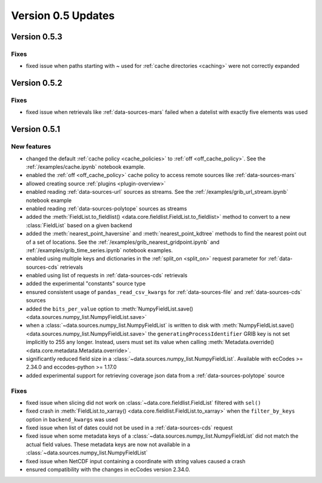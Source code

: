 Version 0.5 Updates
/////////////////////////

Version 0.5.3
===============

Fixes
++++++
- fixed issue when paths starting with ~ used for :ref:`cache directories <caching>` were not correctly expanded


Version 0.5.2
===============

Fixes
++++++
- fixed issue when retrievals like :ref:`data-sources-mars` failed when a datelist with exactly five elements was used


Version 0.5.1
===============

New features
++++++++++++++++

- changed the default :ref:`cache policy <cache_policies>` to :ref:`off <off_cache_policy>`. See the :ref:`/examples/cache.ipynb` notebook example.
- enabled the :ref:`off <off_cache_policy>` cache policy to access remote sources like :ref:`data-sources-mars`
- allowed creating source :ref:`plugins <plugin-overview>`
- enabled reading :ref:`data-sources-url` sources as streams. See the :ref:`/examples/grib_url_stream.ipynb` notebook example
- enabled reading :ref:`data-sources-polytope` sources as streams
- added the :meth:`FieldList.to_fieldlist() <data.core.fieldlist.FieldList.to_fieldlist>` method to convert to a new :class:`FieldList` based on a given backend
- added the :meth:`nearest_point_haversine` and :meth:`nearest_point_kdtree` methods to find the nearest point out of a set of locations. See the :ref:`/examples/grib_nearest_gridpoint.ipynb` and :ref:`/examples/grib_time_series.ipynb` notebook examples.
- enabled using multiple keys and dictionaries in the :ref:`split_on <split_on>` request parameter for :ref:`data-sources-cds` retrievals
- enabled using list of requests in :ref:`data-sources-cds` retrievals
- added the experimental "constants" source type
- ensured consistent usage of ``pandas_read_csv_kwargs`` for :ref:`data-sources-file` and :ref:`data-sources-cds` sources
- added the ``bits_per_value`` option to :meth:`NumpyFieldList.save() <data.sources.numpy_list.NumpyFieldList.save>`
- when a :class:`~data.sources.numpy_list.NumpyFieldList` is written to disk with :meth:`NumpyFieldList.save() <data.sources.numpy_list.NumpyFieldList.save>` the ``generatingProcessIdentifier`` GRIB key is not set implicitly to 255 any longer. Instead, users must set its value when calling :meth:`Metadata.override() <data.core.metadata.Metadata.override>`.
- significantly reduced field size in a :class:`~data.sources.numpy_list.NumpyFieldList`. Available with ecCodes >= 2.34.0 and eccodes-python >= 1.17.0
- added experimental support for retrieving coverage json data from a :ref:`data-sources-polytope` source

Fixes
++++++
- fixed issue when slicing did not work on :class:`~data.core.fieldlist.FieldList` filtered with ``sel()``
- fixed crash in :meth:`FieldList.to_xarray() <data.core.fieldlist.FieldList.to_xarray>` when  the ``filter_by_keys`` option in ``backend_kwargs`` was used
- fixed issue when list of dates could not be used in a :ref:`data-sources-cds` request
- fixed issue when some metadata keys of a :class:`~data.sources.numpy_list.NumpyFieldList` did not match the actual field values. These metadata keys are now not available in a  :class:`~data.sources.numpy_list.NumpyFieldList`
- fixed issue when NetCDF input containing a coordinate with string values caused a crash
- ensured compatibility with the changes in ecCodes version 2.34.0.
